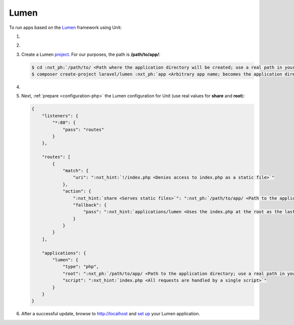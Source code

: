 .. |app| replace:: Lumen
.. |mod| replace:: PHP
.. |app-preq| replace:: prerequisites
.. _app-preq: https://lumen.laravel.com/docs/8.x#server-requirements

#####
Lumen
#####

To run apps based on the `Lumen <https://lumen.laravel.com>`_ framework using
Unit:

#. .. include:: ../include/howto_install_unit.rst

#. .. include:: ../include/howto_install_prereq.rst

#. Create a |app| `project
   <https://lumen.laravel.com/docs/8.x#installing-lumen>`__.
   For our purposes, the path is **/path/to/app/**:

   .. code-block:: console

      $ cd :nxt_ph:`/path/to/ <Path where the application directory will be created; use a real path in your configuration>`
      $ composer create-project laravel/lumen :nxt_ph:`app <Arbitrary app name; becomes the application directory name>`

#. .. include:: ../include/howto_change_ownership.rst

#. Next, :ref:`prepare <configuration-php>` the |app| configuration for
   Unit (use real values for **share** and **root**):

   .. code-block:: json

      {
          "listeners": {
              "*:80": {
                  "pass": "routes"
              }
          },

          "routes": [
              {
                  "match": {
                      "uri": ":nxt_hint:`!/index.php <Denies access to index.php as a static file>`"
                  },
                  "action": {
                      ":nxt_hint:`share <Serves static files>`": ":nxt_ph:`/path/to/app/ <Path to the application directory; use a real path in your configuration>`public/",
                      "fallback": {
                          "pass": ":nxt_hint:`applications/lumen <Uses the index.php at the root as the last resort>`"
                      }
                  }
              }
          ],

          "applications": {
              "lumen": {
                  "type": "php",
                  "root": ":nxt_ph:`/path/to/app/ <Path to the application directory; use a real path in your configuration>`public/",
                  "script": ":nxt_hint:`index.php <All requests are handled by a single script>`"
              }
          }
      }

#. .. include:: ../include/howto_upload_config.rst

   After a successful update, browse to http://localhost and `set up
   <https://lumen.laravel.com/docs/8.x/configuration>`_ your |app| application.
